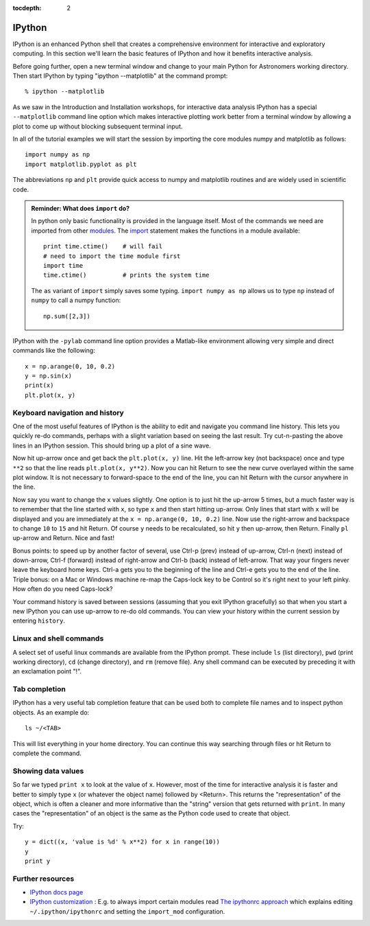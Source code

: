 :tocdepth: 2

IPython
---------

IPython is an enhanced Python shell that creates a comprehensive environment
for interactive and exploratory computing.  In this section we'll learn the
basic features of IPython and how it benefits interactive analysis.

Before going further, open a new terminal window and change to your main Python
for Astronomers working directory.  Then start IPython by typing "ipython
--matplotlib" at the command prompt::

  % ipython --matplotlib

As we saw in the Introduction and Installation workshops, for interactive data
analysis IPython has a special ``--matplotlib`` command line option which makes
interactive plotting work better from a terminal window by allowing a plot to
come up without blocking subsequent terminal input.

In all of the tutorial examples we will start the session by importing the
core modules numpy and matplotlib as follows::
  
  import numpy as np
  import matplotlib.pyplot as plt

The abbreviations ``np`` and ``plt`` provide quick access to numpy and
matplotlib routines and are widely used in scientific code.

.. admonition:: Reminder: What does ``import`` do?
  
  In python only basic functionality is provided in the language itself. Most of the 
  commands we need are imported from other 
  `modules <http://docs.python.org/tutorial/modules.html>`_. The 
  `import <http://docs.python.org/reference/simple_stmts.html#import>`_ statement 
  makes the functions in a module available::

    print time.ctime()    # will fail
    # need to import the time module first
    import time
    time.ctime()          # prints the system time

  The ``as`` variant of ``import`` simply saves some typing. ``import numpy as np`` 
  allows us to type ``np`` instead of ``numpy`` to call a numpy function::

    np.sum([2,3])

IPython with the  ``-pylab`` command line option provides a Matlab-like environment
allowing very simple and direct commands like the following::
  
  x = np.arange(0, 10, 0.2)
  y = np.sin(x)
  print(x)
  plt.plot(x, y)

Keyboard navigation and history
^^^^^^^^^^^^^^^^^^^^^^^^^^^^^^^^

One of the most useful features of IPython is the ability to edit and navigate 
you command line history.  This lets you quickly re-do commands, perhaps with a
slight variation based on seeing the last result.  Try cut-n-pasting the above
lines in an IPython session.  This should bring up a plot of a sine wave.  

Now hit up-arrow once and get back the ``plt.plot(x, y)`` line.  Hit the left-arrow
key (not backspace) once and type ``**2`` so that the line reads ``plt.plot(x,
y**2)``.  Now you can hit Return to see the new curve overlayed within the same
plot window.  It is not necessary to forward-space to the end of the line, you
can hit Return with the cursor anywhere in the line.

Now say you want to change the ``x`` values slightly.  One option is to just hit the
up-arrow 5 times, but a much faster way is to remember that the line started
with ``x``, so type ``x`` and then start hitting up-arrow.  Only lines that
start with ``x`` will be displayed and you are immediately at the 
``x = np.arange(0, 10, 0.2)`` line.  Now use the right-arrow and backspace to change ``10`` to
``15`` and hit Return.  Of course ``y`` needs to be recalculated, so hit ``y``
then up-arrow, then Return.  Finally ``pl`` up-arrow and Return.  Nice and fast!

Bonus points: to speed up by another factor of several, use Ctrl-p (prev) instead of
up-arrow, Ctrl-n (next) instead of down-arrow, Ctrl-f (forward) instead of
right-arrow and Ctrl-b (back) instead of left-arrow.  That way your fingers
never leave the keyboard home keys.  Ctrl-a gets you to the beginning of the
line and Ctrl-e gets you to the end of the line.  Triple bonus: on a Mac or
Windows machine re-map the Caps-lock key to be Control so it's right next to
your left pinky.  How often do you need Caps-lock?

Your command history is saved between sessions (assuming that you exit IPython
gracefully) so that when you start a new IPython you can use up-arrow to re-do
old commands.  You can view your history within the current session by entering
``history``.

Linux and shell commands
^^^^^^^^^^^^^^^^^^^^^^^^^

A select set of useful linux commands are available from the IPython prompt.
These include ``ls`` (list directory), ``pwd`` (print working directory),
``cd`` (change directory), and ``rm`` (remove file).  Any shell command
can be executed by preceding it with an exclamation point "!".

Tab completion
^^^^^^^^^^^^^^^

IPython has a very useful tab completion feature that can be used both to
complete file names and to inspect python objects.  As an example do::

  ls ~/<TAB>

This will list everything in your home directory.  You can continue
this way searching through files or hit Return to complete the command.

Showing data values
^^^^^^^^^^^^^^^^^^^^^^

So far we typed ``print x`` to look at the value of ``x``.  However,
most of the time for interactive analysis it is faster and better to simply
type ``x`` (or whatever the object name) followed by <Return>.  This returns
the "representation" of the object, which is often a cleaner and more
informative than the "string" version that gets returned with ``print``.  In 
many cases the "representation" of an object is the same as the Python
code used to create that object.

Try::

  y = dict((x, 'value is %d' % x**2) for x in range(10))
  y
  print y

Further resources
^^^^^^^^^^^^^^^^^^

- `IPython docs page <http://ipython.github.com/ipython-doc/stable/html/index.html>`_
- `IPython customization
  <http://ipython.scipy.org/doc/rel-0.9.1/html/config/customization.html>`_ :
  E.g. to always import certain modules read `The ipythonrc approach
  <http://ipython.scipy.org/doc/rel-0.9.1/html/config/customization.html#the-ipythonrc-approach>`_
  which explains editing ``~/.ipython/ipythonrc`` and setting the
  ``import_mod`` configuration.

